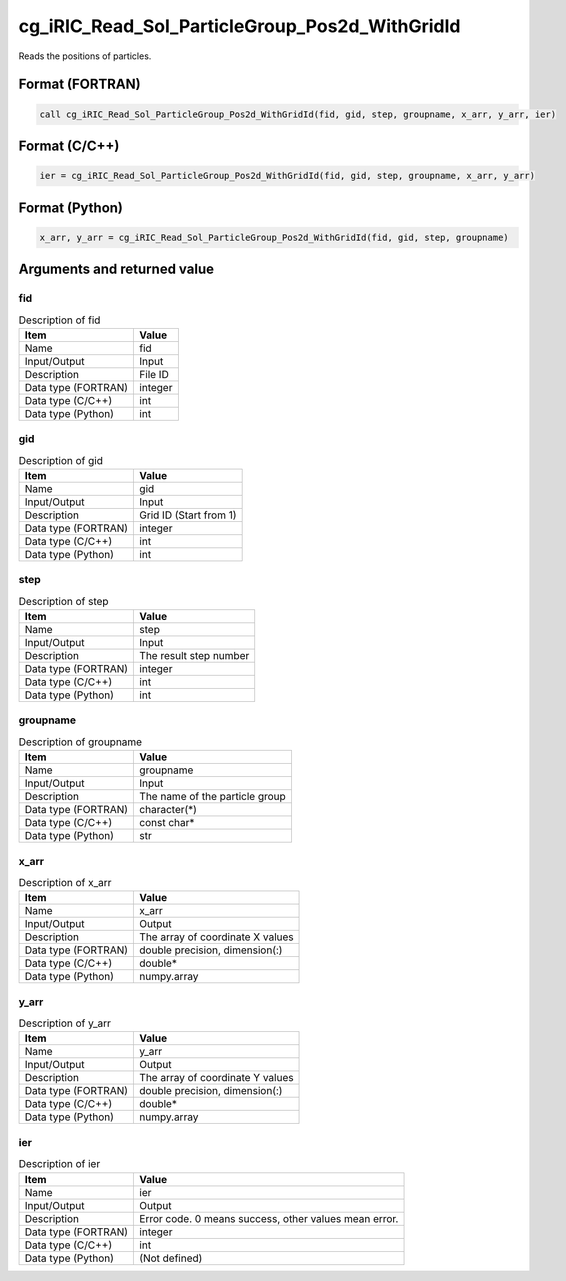 .. _sec_ref_cg_iRIC_Read_Sol_ParticleGroup_Pos2d_WithGridId:

cg_iRIC_Read_Sol_ParticleGroup_Pos2d_WithGridId
===============================================

Reads the positions of particles.

Format (FORTRAN)
-----------------

.. code-block:: fortran

   call cg_iRIC_Read_Sol_ParticleGroup_Pos2d_WithGridId(fid, gid, step, groupname, x_arr, y_arr, ier)

Format (C/C++)
-----------------

.. code-block:: c

   ier = cg_iRIC_Read_Sol_ParticleGroup_Pos2d_WithGridId(fid, gid, step, groupname, x_arr, y_arr)

Format (Python)
-----------------

.. code-block:: python

   x_arr, y_arr = cg_iRIC_Read_Sol_ParticleGroup_Pos2d_WithGridId(fid, gid, step, groupname)

Arguments and returned value
-------------------------------

fid
~~~

.. list-table:: Description of fid
   :header-rows: 1

   * - Item
     - Value
   * - Name
     - fid
   * - Input/Output
     - Input

   * - Description
     - File ID
   * - Data type (FORTRAN)
     - integer
   * - Data type (C/C++)
     - int
   * - Data type (Python)
     - int

gid
~~~

.. list-table:: Description of gid
   :header-rows: 1

   * - Item
     - Value
   * - Name
     - gid
   * - Input/Output
     - Input

   * - Description
     - Grid ID (Start from 1)
   * - Data type (FORTRAN)
     - integer
   * - Data type (C/C++)
     - int
   * - Data type (Python)
     - int

step
~~~~

.. list-table:: Description of step
   :header-rows: 1

   * - Item
     - Value
   * - Name
     - step
   * - Input/Output
     - Input

   * - Description
     - The result step number
   * - Data type (FORTRAN)
     - integer
   * - Data type (C/C++)
     - int
   * - Data type (Python)
     - int

groupname
~~~~~~~~~

.. list-table:: Description of groupname
   :header-rows: 1

   * - Item
     - Value
   * - Name
     - groupname
   * - Input/Output
     - Input

   * - Description
     - The name of the particle group
   * - Data type (FORTRAN)
     - character(*)
   * - Data type (C/C++)
     - const char*
   * - Data type (Python)
     - str

x_arr
~~~~~

.. list-table:: Description of x_arr
   :header-rows: 1

   * - Item
     - Value
   * - Name
     - x_arr
   * - Input/Output
     - Output

   * - Description
     - The array of coordinate X values
   * - Data type (FORTRAN)
     - double precision, dimension(:)
   * - Data type (C/C++)
     - double*
   * - Data type (Python)
     - numpy.array

y_arr
~~~~~

.. list-table:: Description of y_arr
   :header-rows: 1

   * - Item
     - Value
   * - Name
     - y_arr
   * - Input/Output
     - Output

   * - Description
     - The array of coordinate Y values
   * - Data type (FORTRAN)
     - double precision, dimension(:)
   * - Data type (C/C++)
     - double*
   * - Data type (Python)
     - numpy.array

ier
~~~

.. list-table:: Description of ier
   :header-rows: 1

   * - Item
     - Value
   * - Name
     - ier
   * - Input/Output
     - Output

   * - Description
     - Error code. 0 means success, other values mean error.
   * - Data type (FORTRAN)
     - integer
   * - Data type (C/C++)
     - int
   * - Data type (Python)
     - (Not defined)

